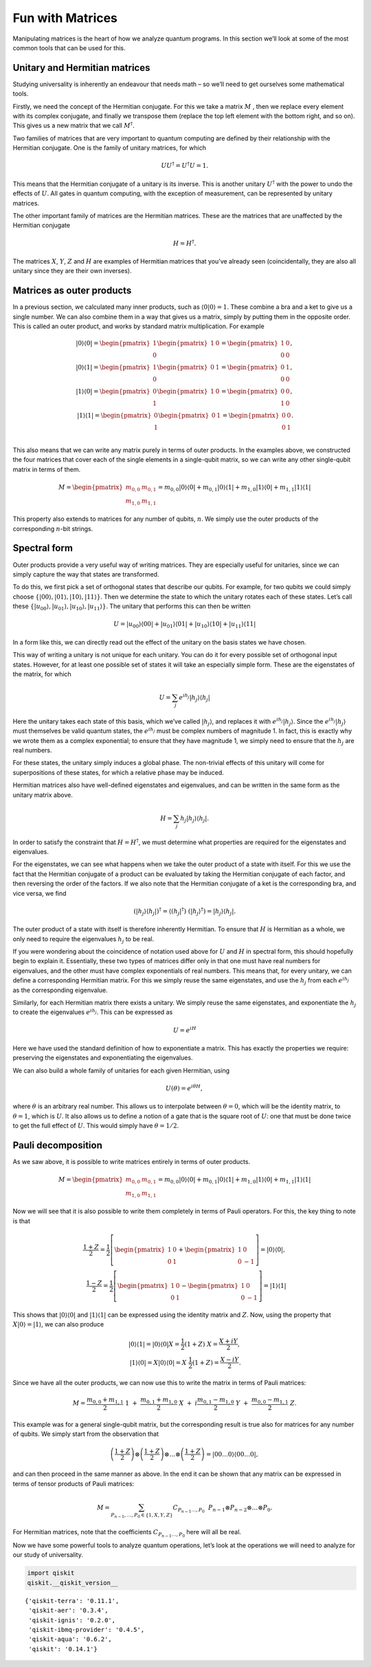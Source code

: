 Fun with Matrices
=================

Manipulating matrices is the heart of how we analyze quantum programs.
In this section we’ll look at some of the most common tools that can be
used for this.

Unitary and Hermitian matrices
~~~~~~~~~~~~~~~~~~~~~~~~~~~~~~

Studying universality is inherently an endeavour that needs math – so
we’ll need to get ourselves some mathematical tools.

Firstly, we need the concept of the Hermitian conjugate. For this we
take a matrix :math:`M` , then we replace every element with its complex
conjugate, and finally we transpose them (replace the top left element
with the bottom right, and so on). This gives us a new matrix that we
call :math:`M^\dagger`.

Two families of matrices that are very important to quantum computing
are defined by their relationship with the Hermitian conjugate. One is
the family of unitary matrices, for which

.. math::


   U U^\dagger = U^\dagger U = 1.

This means that the Hermitian conjugate of a unitary is its inverse.
This is another unitary :math:`U^\dagger` with the power to undo the
effects of :math:`U`. All gates in quantum computing, with the exception
of measurement, can be represented by unitary matrices.

The other important family of matrices are the Hermitian matrices. These
are the matrices that are unaffected by the Hermitian conjugate

.. math::


   H = H^\dagger.

The matrices :math:`X`, :math:`Y`, :math:`Z` and :math:`H` are examples
of Hermitian matrices that you’ve already seen (coincidentally, they are
also all unitary since they are their own inverses).

Matrices as outer products
~~~~~~~~~~~~~~~~~~~~~~~~~~

In a previous section, we calculated many inner products, such as
:math:`\langle0|0\rangle =1`. These combine a bra and a ket to give us a
single number. We can also combine them in a way that gives us a matrix,
simply by putting them in the opposite order. This is called an outer
product, and works by standard matrix multiplication. For example

.. math::


   |0\rangle\langle0|= \begin{pmatrix} 1 \\\\ 0 \end{pmatrix} \begin{pmatrix} 1 & 0 \end{pmatrix} = \begin{pmatrix} 1&0 \\\\ 0&0 \end{pmatrix},\\\\
   |0\rangle\langle1| = \begin{pmatrix} 1 \\\\ 0 \end{pmatrix} \begin{pmatrix} 0 & 1 \end{pmatrix} = \begin{pmatrix} 0&1 \\\\ 0&0 \end{pmatrix},\\\\
   |1\rangle\langle0| = \begin{pmatrix} 0 \\\\ 1 \end{pmatrix} \begin{pmatrix} 1 & 0 \end{pmatrix} = \begin{pmatrix} 0&0 \\\\ 1&0 \end{pmatrix},\\\\
   |1\rangle\langle1| = \begin{pmatrix} 0 \\\\ 1 \end{pmatrix} \begin{pmatrix} 0 & 1 \end{pmatrix} = \begin{pmatrix} 0&0 \\\\ 0&1 \end{pmatrix}.\\\\

This also means that we can write any matrix purely in terms of outer
products. In the examples above, we constructed the four matrices that
cover each of the single elements in a single-qubit matrix, so we can
write any other single-qubit matrix in terms of them.

.. math::


   M= \begin{pmatrix} m_{0,0}&m_{0,1} \\\\ m_{1,0}&m_{1,1} \end{pmatrix} = m_{0,0} |0\rangle\langle0|+ m_{0,1} |0\rangle\langle1|+ m_{1,0} |1\rangle\langle0|+ m_{1,1} |1\rangle\langle1|

This property also extends to matrices for any number of qubits,
:math:`n`. We simply use the outer products of the corresponding
:math:`n`-bit strings.

Spectral form
~~~~~~~~~~~~~

Outer products provide a very useful way of writing matrices. They are
especially useful for unitaries, since we can simply capture the way
that states are transformed.

To do this, we first pick a set of orthogonal states that describe our
qubits. For example, for two qubits we could simply choose
:math:`\{|00\rangle,|01\rangle,|10\rangle,|11\rangle\}`. Then we
determine the state to which the unitary rotates each of these states.
Let’s call these
:math:`\{|u_{00}\rangle,|u_{01}\rangle,|u_{10}\rangle,|u_{11}\rangle\}`.
The unitary that performs this can then be written

.. math::


   U = |u_{00}\rangle\langle00| + |u_{01}\rangle\langle01| + |u_{10}\rangle\langle10| +|u_{11}\rangle\langle11|

In a form like this, we can directly read out the effect of the unitary
on the basis states we have chosen.

This way of writing a unitary is not unique for each unitary. You can do
it for every possible set of orthogonal input states. However, for at
least one possible set of states it will take an especially simple form.
These are the eigenstates of the matrix, for which

.. math::


   U = \sum_j e^{ih_j} |h_j\rangle\langle h_j|

Here the unitary takes each state of this basis, which we’ve called
:math:`|h_j\rangle`, and replaces it with :math:`e^{ih_j}|h_j\rangle`.
Since the :math:`e^{ih_j} |h_j\rangle` must themselves be valid quantum
states, the :math:`e^{ih_j}` must be complex numbers of magnitude 1. In
fact, this is exactly why we wrote them as a complex exponential; to
ensure that they have magnitude 1, we simply need to ensure that the
:math:`h_j` are real numbers.

For these states, the unitary simply induces a global phase. The
non-trivial effects of this unitary will come for superpositions of
these states, for which a relative phase may be induced.

Hermitian matrices also have well-defined eigenstates and eigenvalues,
and can be written in the same form as the unitary matrix above.

.. math::


   H = \sum_j h_j |h_j\rangle\langle h_j| .

In order to satisfy the constraint that :math:`H = H^\dagger`, we must
determine what properties are required for the eigenstates and
eigenvalues.

For the eigenstates, we can see what happens when we take the outer
product of a state with itself. For this we use the fact that the
Hermitian conjugate of a product can be evaluated by taking the
Hermitian conjugate of each factor, and then reversing the order of the
factors. If we also note that the Hermitian conjugate of a ket is the
corresponding bra, and vice versa, we find

.. math::


   (|h_j\rangle\langle h_j|)^\dagger = \langle (h_j|^\dagger) ~(|h_j\rangle^\dagger) = |h_j\rangle\langle h_j| .

The outer product of a state with itself is therefore inherently
Hermitian. To ensure that :math:`H` is Hermitian as a whole, we only
need to require the eigenvalues :math:`h_j` to be real.

If you were wondering about the coincidence of notation used above for
:math:`U` and :math:`H` in spectral form, this should hopefully begin to
explain it. Essentially, these two types of matrices differ only in that
one must have real numbers for eigenvalues, and the other must have
complex exponentials of real numbers. This means that, for every
unitary, we can define a corresponding Hermitian matrix. For this we
simply reuse the same eigenstates, and use the :math:`h_j` from each
:math:`e^{ih_j}` as the corresponding eigenvalue.

Similarly, for each Hermitian matrix there exists a unitary. We simply
reuse the same eigenstates, and exponentiate the :math:`h_j` to create
the eigenvalues :math:`e^{ih_j}`. This can be expressed as

.. math::


   U = e^{iH}

Here we have used the standard definition of how to exponentiate a
matrix. This has exactly the properties we require: preserving the
eigenstates and exponentiating the eigenvalues.

We can also build a whole family of unitaries for each given Hermitian,
using

.. math::


   U(\theta) = e^{i \theta H},

where :math:`\theta` is an arbitrary real number. This allows us to
interpolate between :math:`\theta=0`, which will be the identity matrix,
to :math:`\theta=1`, which is :math:`U`. It also allows us to define a
notion of a gate that is the square root of :math:`U`: one that must be
done twice to get the full effect of :math:`U`. This would simply have
:math:`\theta=1/2`.

Pauli decomposition
~~~~~~~~~~~~~~~~~~~

As we saw above, it is possible to write matrices entirely in terms of
outer products.

.. math::


   M= \begin{pmatrix} m_{0,0}&m_{0,1} \\\\ m_{1,0}&m_{1,1} \end{pmatrix} = m_{0,0} |0\rangle\langle0|+ m_{0,1} |0\rangle\langle1|+ m_{1,0} |1\rangle\langle0|+ m_{1,1} |1\rangle\langle1|

Now we will see that it is also possible to write them completely in
terms of Pauli operators. For this, the key thing to note is that

.. math::


   \frac{1+Z}{2} = \frac{1}{2}\left[ \begin{pmatrix} 1&0 \\\\0&1 \end{pmatrix}+\begin{pmatrix} 1&0 \\\\0&-1 \end{pmatrix}\right] = |0\rangle\langle0|,\\\\\frac{1-Z}{2} = \frac{1}{2}\left[ \begin{pmatrix} 1&0 \\\\0&1 \end{pmatrix}-\begin{pmatrix} 1&0 \\\\0&-1 \end{pmatrix}\right] = |1\rangle\langle1|

This shows that :math:`|0\rangle\langle0|` and
:math:`|1\rangle\langle1|` can be expressed using the identity matrix
and :math:`Z`. Now, using the property that
:math:`X|0\rangle = |1\rangle`, we can also produce

.. math::


   |0\rangle\langle1| = |0\rangle\langle0|X = \frac{1}{2}(1+Z)~X = \frac{X+iY}{2},\\\\
   |1\rangle\langle0| = X|0\rangle\langle0| = X~\frac{1}{2}(1+Z) = \frac{X-iY}{2}.

Since we have all the outer products, we can now use this to write the
matrix in terms of Pauli matrices:

.. math::


   M = \frac{m_{0,0}+m_{1,1}}{2}~1~+~\frac{m_{0,1}+m_{1,0}}{2}~X~+~i\frac{m_{0,1}-m_{1,0}}{2}~Y~+~\frac{m_{0,0}-m_{1,1}}{2}~Z.

This example was for a general single-qubit matrix, but the
corresponding result is true also for matrices for any number of qubits.
We simply start from the observation that

.. math::


   \left(\frac{1+Z}{2}\right)\otimes\left(\frac{1+Z}{2}\right)\otimes\ldots\otimes\left(\frac{1+Z}{2}\right) = |00\ldots0\rangle\langle00\ldots0|,

and can then proceed in the same manner as above. In the end it can be
shown that any matrix can be expressed in terms of tensor products of
Pauli matrices:

.. math::


   M = \sum_{P_{n-1},\ldots,P_0 \in \{1,X,Y,Z\}} C_{P_{n-1}\ldots,P_0}~~P_{n-1} \otimes P_{n-2}\otimes\ldots\otimes P_0.

For Hermitian matrices, note that the coefficients
:math:`C_{P_{n-1}\ldots,P_0}` here will all be real.

Now we have some powerful tools to analyze quantum operations, let’s
look at the operations we will need to analyze for our study of
universality.

.. code:: ipython3

    import qiskit
    qiskit.__qiskit_version__




.. parsed-literal::

    {'qiskit-terra': '0.11.1',
     'qiskit-aer': '0.3.4',
     'qiskit-ignis': '0.2.0',
     'qiskit-ibmq-provider': '0.4.5',
     'qiskit-aqua': '0.6.2',
     'qiskit': '0.14.1'}



